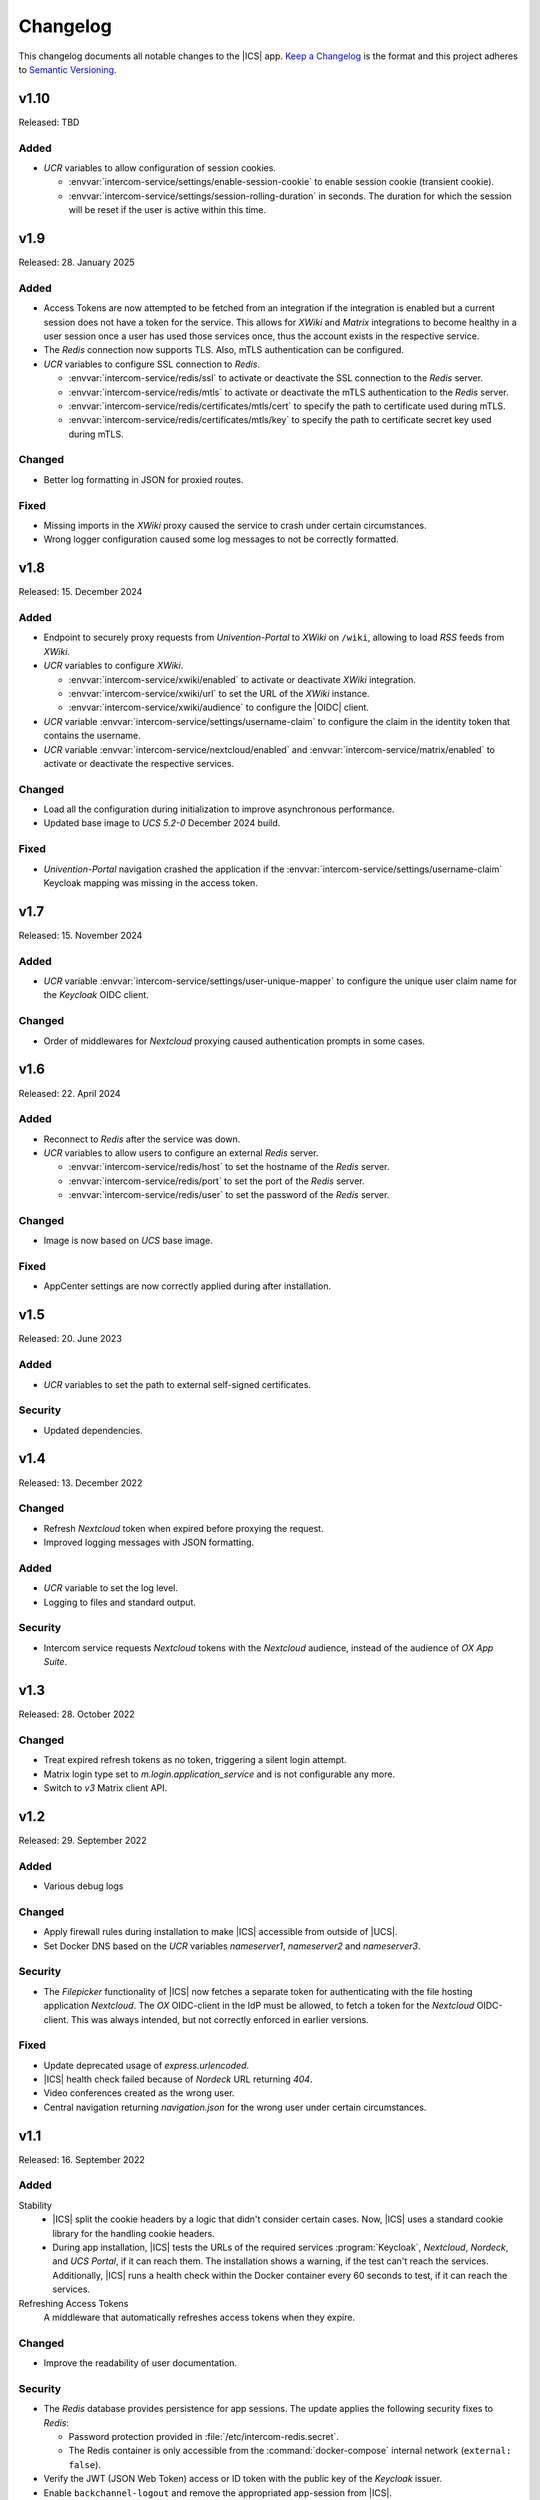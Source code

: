 .. SPDX-FileCopyrightText: 2022-2025 Univention GmbH
..
.. SPDX-License-Identifier: AGPL-3.0-only

.. _app-changelog:

*********
Changelog
*********

This changelog documents all notable changes to the |ICS| app. `Keep a
Changelog <https://keepachangelog.com/en/1.0.0/>`_ is the format and this
project adheres to `Semantic Versioning <https://semver.org/spec/v2.0.0.html>`_.

v1.10
=====

Released: TBD

Added
-----

* *UCR* variables to allow configuration of session cookies.

  * :envvar:`intercom-service/settings/enable-session-cookie` to enable session cookie (transient cookie).

  * :envvar:`intercom-service/settings/session-rolling-duration` in seconds. The duration for which the session will be reset if the user is active within this time.


v1.9
====

Released: 28. January 2025

Added
-----

* Access Tokens are now attempted to be fetched from an integration if the integration
  is enabled but a current session does not have a token for the service. This allows
  for *XWiki* and *Matrix* integrations to become healthy in a user session once
  a user has used those services once, thus the account exists in the respective service.

* The *Redis* connection now supports TLS. Also, mTLS authentication can be configured.

* *UCR* variables to configure SSL connection to *Redis*.

  * :envvar:`intercom-service/redis/ssl` to activate or deactivate the SSL connection to the *Redis* server.

  * :envvar:`intercom-service/redis/mtls` to activate or deactivate the mTLS authentication to the *Redis* server.

  * :envvar:`intercom-service/redis/certificates/mtls/cert` to specify the path to certificate used during mTLS.

  * :envvar:`intercom-service/redis/certificates/mtls/key` to specify the path to certificate secret key used during mTLS.

Changed
-------

* Better log formatting in JSON for proxied routes.

Fixed
-----

* Missing imports in the *XWiki* proxy caused the service to crash under certain circumstances.

* Wrong logger configuration caused some log messages to not be correctly formatted.


v1.8
====

Released: 15. December 2024

Added
-----

* Endpoint to securely proxy requests from *Univention-Portal* to *XWiki* on ``/wiki``,
  allowing to load *RSS* feeds from *XWiki*.

* *UCR* variables to configure *XWiki*.

  * :envvar:`intercom-service/xwiki/enabled` to activate or deactivate *XWiki* integration.

  * :envvar:`intercom-service/xwiki/url` to set the URL of the *XWiki* instance.

  * :envvar:`intercom-service/xwiki/audience` to configure the |OIDC| client.

* *UCR* variable :envvar:`intercom-service/settings/username-claim` to configure
  the claim in the identity token that contains the username.

* *UCR* variable :envvar:`intercom-service/nextcloud/enabled` and
  :envvar:`intercom-service/matrix/enabled` to activate or deactivate the
  respective services.


Changed
-------

* Load all the configuration during initialization to improve asynchronous performance.

* Updated base image to *UCS 5.2-0* December 2024 build.

Fixed
-----

* *Univention-Portal* navigation crashed the application if the :envvar:`intercom-service/settings/username-claim` Keycloak mapping
  was missing in the access token.

v1.7
====

Released: 15. November 2024


Added
-----

* *UCR* variable :envvar:`intercom-service/settings/user-unique-mapper` to configure the unique user claim name for the *Keycloak* OIDC client.

Changed
-------

* Order of middlewares for *Nextcloud* proxying caused authentication prompts in some cases.

v1.6
====

Released: 22. April 2024

Added
-----

* Reconnect to *Redis* after the service was down.

* *UCR* variables to allow users to configure an external *Redis* server.

  * :envvar:`intercom-service/redis/host` to set the hostname of the *Redis* server.

  * :envvar:`intercom-service/redis/port` to set the port of the *Redis* server.

  * :envvar:`intercom-service/redis/user` to set the password of the *Redis* server.

Changed
-------

* Image is now based on *UCS* base image.

Fixed
-----

* AppCenter settings are now correctly applied during after installation.

v1.5
====

Released: 20. June 2023

Added
-----

* *UCR* variables to set the path to external self-signed certificates.

Security
--------

* Updated dependencies.

v1.4
====

Released: 13. December 2022

Changed
-------

* Refresh *Nextcloud* token when expired before proxying the request.
* Improved logging messages with JSON formatting.

Added
-----

* *UCR* variable to set the log level.
* Logging to files and standard output.

Security
--------

* Intercom service requests *Nextcloud* tokens with the *Nextcloud* audience,
  instead of the audience of *OX App Suite*.

v1.3
====

Released: 28. October 2022

Changed
-------

* Treat expired refresh tokens as no token, triggering a silent login attempt.
* Matrix login type set to `m.login.application_service` and is not configurable any more.
* Switch to `v3` Matrix client API.

v1.2
====

Released: 29. September 2022

Added
-----

* Various debug logs

Changed
-------

* Apply firewall rules during installation to make |ICS| accessible from outside of |UCS|.
* Set Docker DNS based on the *UCR* variables `nameserver1`, `nameserver2` and `nameserver3`.

Security
--------

* The *Filepicker* functionality of |ICS| now fetches a separate token for authenticating with
  the file hosting application *Nextcloud*. The *OX* OIDC-client in the IdP must be allowed, to
  fetch a token for the *Nextcloud* OIDC-client. This was always intended, but not correctly
  enforced in earlier versions.

Fixed
-----

* Update deprecated usage of `express.urlencoded`.
* |ICS| health check failed because of *Nordeck* URL returning `404`.
* Video conferences created as the wrong user.
* Central navigation returning `navigation.json` for the wrong user under certain circumstances.

v1.1
====

Released: 16. September 2022

Added
-----

Stability
   * |ICS| split the cookie headers by a logic that didn't consider certain
     cases. Now, |ICS| uses a standard cookie library for the handling cookie
     headers.

   * During app installation, |ICS| tests the URLs of the required services
     :program:`Keycloak`, *Nextcloud*, *Nordeck*, and *UCS Portal*, if it can
     reach them. The installation shows a warning, if the test can't reach the
     services. Additionally, |ICS| runs a health check within the Docker
     container every 60 seconds to test, if it can reach the services.

Refreshing Access Tokens
   A middleware that automatically refreshes access tokens when they expire.

Changed
-------

* Improve the readability of user documentation.

Security
--------

* The *Redis* database provides persistence for app sessions. The update applies
  the following security fixes to *Redis*:

  * Password protection provided in :file:`/etc/intercom-redis.secret`.

  * The Redis container is only accessible from the :command:`docker-compose`
    internal network (``external: false``).

* Verify the JWT (JSON Web Token) access or ID token with the public key of the
  *Keycloak* issuer.

* Enable ``backchannel-logout`` and remove the appropriated app-session from
  |ICS|.

Fixed
-----

* Convert the uppercase value for the environment variable :envvar:`PROXY` to
  lowercase. Using the variable in JavaScript requires the value in a lowercase
  string.

v1.0
====

Released: 22. August 2022

Added
-----

* Endpoint for OIDC silent login against :program:`Keycloak` on ``/silent``.

* Endpoint to securely proxy requests from *Open-Xchange* to *Nordeck* on ``/nob``,
  allowing the creation of Element videoconferences from *Open-Xchange*.

* Endpoint to securely proxy requests from *Open-Xchange* to *Nextcloud* on ``/fs``,
  allowing to use the email *Filepicker* with *Nextcloud*.

* Endpoint to securely proxy requests from *Open-Xchange* to *UCS Portal* ``/navigation.json``,
  allowing for use of *UCS Portal* central navigation from *Open-Xchange*.

* Session storage with *Redis*.
